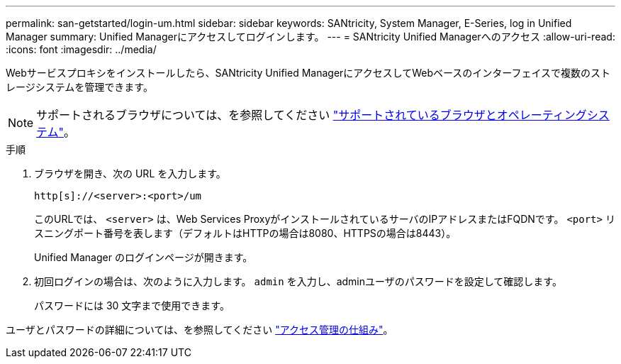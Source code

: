 ---
permalink: san-getstarted/login-um.html 
sidebar: sidebar 
keywords: SANtricity, System Manager, E-Series, log in Unified Manager 
summary: Unified Managerにアクセスしてログインします。 
---
= SANtricity Unified Managerへのアクセス
:allow-uri-read: 
:icons: font
:imagesdir: ../media/


[role="lead"]
Webサービスプロキシをインストールしたら、SANtricity Unified ManagerにアクセスしてWebベースのインターフェイスで複数のストレージシステムを管理できます。


NOTE: サポートされるブラウザについては、を参照してください link:supported-browsers-os.html["サポートされているブラウザとオペレーティングシステム"]。

.手順
. ブラウザを開き、次の URL を入力します。
+
`+http[s]://<server>:<port>/um+`

+
このURLでは、 `<server>` は、Web Services ProxyがインストールされているサーバのIPアドレスまたはFQDNです。 `<port>` リスニングポート番号を表します（デフォルトはHTTPの場合は8080、HTTPSの場合は8443）。

+
Unified Manager のログインページが開きます。

. 初回ログインの場合は、次のように入力します。 `admin` を入力し、adminユーザのパスワードを設定して確認します。
+
パスワードには 30 文字まで使用できます。



ユーザとパスワードの詳細については、を参照してください link:../um-certificates/how-access-management-works-unified.html["アクセス管理の仕組み"]。
